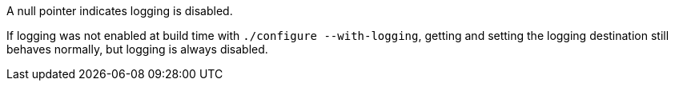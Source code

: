 //
// For the copyright information for this file, please search up the
// directory tree for the first COPYING file.
//

A null pointer indicates logging is disabled.

If logging was not enabled at build time with
`./configure --with-logging`, getting and setting the logging
destination still behaves normally, but logging is always disabled.

//
